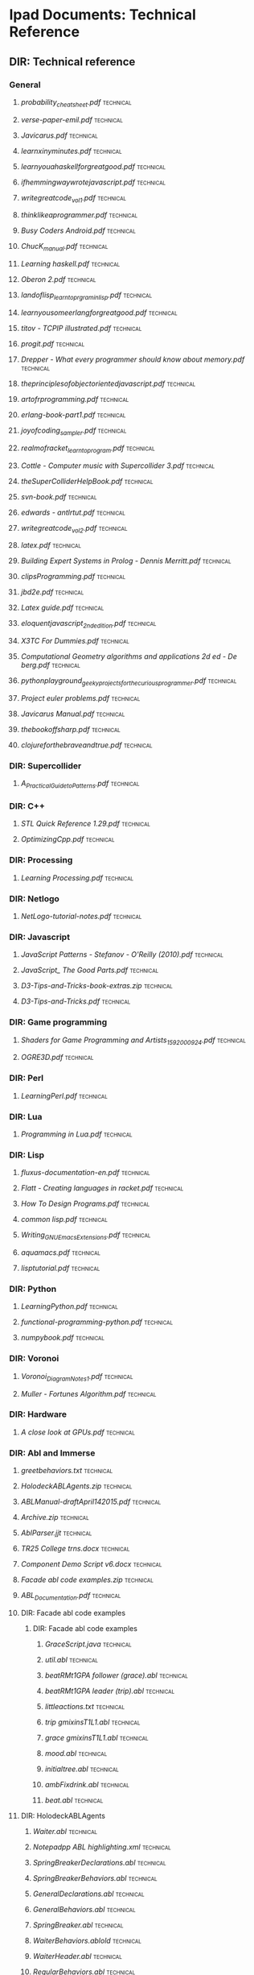 * Ipad Documents: Technical Reference
** DIR: Technical reference
*** General
**** [[Technical reference/probability_cheatsheet.pdf][probability_cheatsheet.pdf]]                                            :technical:
**** [[Technical reference/verse-paper-emil.pdf][verse-paper-emil.pdf]]                                                  :technical:
**** [[Technical reference/Javicarus.pdf][Javicarus.pdf]]                                                         :technical:
**** [[Technical reference/learnxinyminutes.pdf][learnxinyminutes.pdf]]                                                  :technical:
**** [[Technical reference/learnyouahaskellforgreatgood.pdf][learnyouahaskellforgreatgood.pdf]]                                      :technical:
**** [[Technical reference/ifhemmingwaywrotejavascript.pdf][ifhemmingwaywrotejavascript.pdf]]                                       :technical:
**** [[Technical reference/writegreatcode_vol1.pdf][writegreatcode_vol1.pdf]]                                               :technical:
**** [[Technical reference/thinklikeaprogrammer.pdf][thinklikeaprogrammer.pdf]]                                              :technical:
**** [[Technical reference/Busy Coders Android.pdf][Busy Coders Android.pdf]]                                               :technical:
**** [[Technical reference/ChucK_manual.pdf][ChucK_manual.pdf]]                                                      :technical:
**** [[Technical reference/Learning haskell.pdf][Learning haskell.pdf]]                                                  :technical:
**** [[Technical reference/Oberon 2.pdf][Oberon 2.pdf]]                                                          :technical:
**** [[Technical reference/landoflisp_learntoprgraminlisp.pdf][landoflisp_learntoprgraminlisp.pdf]]                                    :technical:
**** [[Technical reference/learnyousomeerlangforgreatgood.pdf][learnyousomeerlangforgreatgood.pdf]]                                    :technical:
**** [[Technical reference/titov - TCPIP illustrated.pdf][titov - TCPIP illustrated.pdf]]                                         :technical:
**** [[Technical reference/progit.pdf][progit.pdf]]                                                            :technical:
**** [[Technical reference/Drepper - What every programmer should know about memory.pdf][Drepper - What every programmer should know about memory.pdf]]          :technical:
**** [[Technical reference/theprinciplesofobjectorientedjavascript.pdf][theprinciplesofobjectorientedjavascript.pdf]]                           :technical:
**** [[Technical reference/artofrprogramming.pdf][artofrprogramming.pdf]]                                                 :technical:
**** [[Technical reference/erlang-book-part1.pdf][erlang-book-part1.pdf]]                                                 :technical:
**** [[Technical reference/joyofcoding_sampler.pdf][joyofcoding_sampler.pdf]]                                               :technical:
**** [[Technical reference/realmofracket_learntoprogram.pdf][realmofracket_learntoprogram.pdf]]                                      :technical:
**** [[Technical reference/Cottle - Computer music with Supercollider 3.pdf][Cottle - Computer music with Supercollider 3.pdf]]                      :technical:
**** [[Technical reference/theSuperColliderHelpBook.pdf][theSuperColliderHelpBook.pdf]]                                          :technical:
**** [[Technical reference/svn-book.pdf][svn-book.pdf]]                                                          :technical:
**** [[Technical reference/edwards - antlrtut.pdf][edwards - antlrtut.pdf]]                                                :technical:
**** [[Technical reference/writegreatcode_vol2.pdf][writegreatcode_vol2.pdf]]                                               :technical:
**** [[Technical reference/latex.pdf][latex.pdf]]                                                             :technical:
**** [[Technical reference/Building Expert Systems in Prolog - Dennis Merritt.pdf][Building Expert Systems in Prolog - Dennis Merritt.pdf]]                :technical:
**** [[Technical reference/clipsProgramming.pdf][clipsProgramming.pdf]]                                                  :technical:
**** [[Technical reference/jbd2e.pdf][jbd2e.pdf]]                                                             :technical:
**** [[Technical reference/Latex guide.pdf][Latex guide.pdf]]                                                       :technical:
**** [[Technical reference/eloquentjavascript_2ndedition.pdf][eloquentjavascript_2ndedition.pdf]]                                     :technical:
**** [[Technical reference/X3TC For Dummies.pdf][X3TC For Dummies.pdf]]                                                  :technical:
**** [[Technical reference/Computational Geometry algorithms and applications 2d ed - De berg.pdf][Computational Geometry algorithms and applications 2d ed - De berg.pdf]] :technical:
**** [[Technical reference/pythonplayground_geekyprojectsforthecuriousprogrammer.pdf][pythonplayground_geekyprojectsforthecuriousprogrammer.pdf]]             :technical:
**** [[Technical reference/Project euler problems.pdf][Project euler problems.pdf]]                                            :technical:
**** [[Technical reference/Javicarus Manual.pdf][Javicarus Manual.pdf]]                                                  :technical:
**** [[Technical reference/thebookoffsharp.pdf][thebookoffsharp.pdf]]                                                   :technical:
**** [[Technical reference/clojureforthebraveandtrue.pdf][clojureforthebraveandtrue.pdf]]                                         :technical:
*** DIR: Supercollider
**** [[Technical reference/Supercollider/A_Practical_Guide_to_Patterns.pdf][A_Practical_Guide_to_Patterns.pdf]]                                     :technical:
*** DIR: C++
**** [[Technical reference/C++/STL Quick Reference 1.29.pdf][STL Quick Reference 1.29.pdf]]                                          :technical:
**** [[Technical reference/C++/OptimizingCpp.pdf][OptimizingCpp.pdf]]                                                     :technical:
*** DIR: Processing
**** [[Technical reference/Processing/Learning Processing.pdf][Learning Processing.pdf]]                                               :technical:
*** DIR: Netlogo
**** [[Technical reference/Netlogo/NetLogo-tutorial-notes.pdf][NetLogo-tutorial-notes.pdf]]                                            :technical:
*** DIR: Javascript
**** [[Technical reference/Javascript/JavaScript Patterns - Stefanov - O'Reilly (2010).pdf][JavaScript Patterns - Stefanov - O'Reilly (2010).pdf]]                  :technical:
**** [[Technical reference/Javascript/JavaScript_ The Good Parts.pdf][JavaScript_ The Good Parts.pdf]]                                        :technical:
**** [[Technical reference/Javascript/D3-Tips-and-Tricks-book-extras.zip][D3-Tips-and-Tricks-book-extras.zip]]                                    :technical:
**** [[Technical reference/Javascript/D3-Tips-and-Tricks.pdf][D3-Tips-and-Tricks.pdf]]                                                :technical:
*** DIR: Game programming
**** [[Technical reference/Game programming/Shaders for Game Programming and Artists_1592000924.pdf][Shaders for Game Programming and Artists_1592000924.pdf]]               :technical:
**** [[Technical reference/Game programming/OGRE3D.pdf][OGRE3D.pdf]]                                                            :technical:
*** DIR: Perl
**** [[Technical reference/Perl/LearningPerl.pdf][LearningPerl.pdf]]                                                      :technical:
*** DIR: Lua
**** [[Technical reference/Lua/Programming in Lua.pdf][Programming in Lua.pdf]]                                                :technical:
*** DIR: Lisp
**** [[Technical reference/Lisp/fluxus-documentation-en.pdf][fluxus-documentation-en.pdf]]                                           :technical:
**** [[Technical reference/Lisp/Flatt - Creating languages in racket.pdf][Flatt - Creating languages in racket.pdf]]                              :technical:
**** [[Technical reference/Lisp/How To Design Programs.pdf][How To Design Programs.pdf]]                                            :technical:
**** [[Technical reference/Lisp/common lisp.pdf][common lisp.pdf]]                                                       :technical:
**** [[Technical reference/Lisp/Writing_GNU_Emacs_Extensions.pdf][Writing_GNU_Emacs_Extensions.pdf]]                                      :technical:
**** [[Technical reference/Lisp/aquamacs.pdf][aquamacs.pdf]]                                                          :technical:
**** [[Technical reference/Lisp/lisptutorial.pdf][lisptutorial.pdf]]                                                      :technical:
*** DIR: Python
**** [[Technical reference/Python/LearningPython.pdf][LearningPython.pdf]]                                                    :technical:
**** [[Technical reference/Python/functional-programming-python.pdf][functional-programming-python.pdf]]                                     :technical:
**** [[Technical reference/Python/numpybook.pdf][numpybook.pdf]]                                                         :technical:
*** DIR: Voronoi
**** [[Technical reference/Voronoi/Voronoi_Diagram_Notes_1.pdf][Voronoi_Diagram_Notes_1.pdf]]                                           :technical:
**** [[Technical reference/Voronoi/Muller - Fortunes Algorithm.pdf][Muller - Fortunes Algorithm.pdf]]                                       :technical:
*** DIR: Hardware
**** [[Technical reference/Hardware/A close look at GPUs.pdf][A close look at GPUs.pdf]]                                              :technical:
*** DIR: Abl and Immerse
**** [[Technical reference/Abl and Immerse/greetbehaviors.txt][greetbehaviors.txt]]                                                    :technical:
**** [[Technical reference/Abl and Immerse/HolodeckABLAgents.zip][HolodeckABLAgents.zip]]                                                 :technical:
**** [[Technical reference/Abl and Immerse/ABLManual-draftApril142015.pdf][ABLManual-draftApril142015.pdf]]                                        :technical:
**** [[Technical reference/Abl and Immerse/Archive.zip][Archive.zip]]                                                           :technical:
**** [[Technical reference/Abl and Immerse/AblParser.jjt][AblParser.jjt]]                                                         :technical:
**** [[Technical reference/Abl and Immerse/TR25 College trns.docx][TR25 College trns.docx]]                                                :technical:
**** [[Technical reference/Abl and Immerse/Component Demo Script v6.docx][Component Demo Script v6.docx]]                                         :technical:
**** [[Technical reference/Abl and Immerse/Facade abl code examples.zip][Facade abl code examples.zip]]                                          :technical:
**** [[Technical reference/Abl and Immerse/ABL_Documentation.pdf][ABL_Documentation.pdf]]                                                 :technical:
**** DIR: Facade abl code examples
***** DIR: Facade abl code examples
****** [[Technical reference/Abl and Immerse/Facade abl code examples/Facade abl code examples/GraceScript.java][GraceScript.java]]                                                    :technical:
****** [[Technical reference/Abl and Immerse/Facade abl code examples/Facade abl code examples/util.abl][util.abl]]                                                            :technical:
****** [[Technical reference/Abl and Immerse/Facade abl code examples/Facade abl code examples/beatRMt1GPA follower (grace).abl][beatRMt1GPA follower (grace).abl]]                                    :technical:
****** [[Technical reference/Abl and Immerse/Facade abl code examples/Facade abl code examples/beatRMt1GPA leader (trip).abl][beatRMt1GPA leader (trip).abl]]                                       :technical:
****** [[Technical reference/Abl and Immerse/Facade abl code examples/Facade abl code examples/littleactions.txt][littleactions.txt]]                                                   :technical:
****** [[Technical reference/Abl and Immerse/Facade abl code examples/Facade abl code examples/trip gmixinsT1L1.abl][trip gmixinsT1L1.abl]]                                                :technical:
****** [[Technical reference/Abl and Immerse/Facade abl code examples/Facade abl code examples/grace gmixinsT1L1.abl][grace gmixinsT1L1.abl]]                                               :technical:
****** [[Technical reference/Abl and Immerse/Facade abl code examples/Facade abl code examples/mood.abl][mood.abl]]                                                            :technical:
****** [[Technical reference/Abl and Immerse/Facade abl code examples/Facade abl code examples/initialtree.abl][initialtree.abl]]                                                     :technical:
****** [[Technical reference/Abl and Immerse/Facade abl code examples/Facade abl code examples/ambFixdrink.abl][ambFixdrink.abl]]                                                     :technical:
****** [[Technical reference/Abl and Immerse/Facade abl code examples/Facade abl code examples/beat.abl][beat.abl]]                                                            :technical:
**** DIR: HolodeckABLAgents
***** [[Technical reference/Abl and Immerse/HolodeckABLAgents/Waiter.abl][Waiter.abl]]                                                           :technical:
***** [[Technical reference/Abl and Immerse/HolodeckABLAgents/Notepadpp ABL highlighting.xml][Notepadpp ABL highlighting.xml]]                                       :technical:
***** [[Technical reference/Abl and Immerse/HolodeckABLAgents/SpringBreakerDeclarations.abl][SpringBreakerDeclarations.abl]]                                        :technical:
***** [[Technical reference/Abl and Immerse/HolodeckABLAgents/SpringBreakerBehaviors.abl][SpringBreakerBehaviors.abl]]                                           :technical:
***** [[Technical reference/Abl and Immerse/HolodeckABLAgents/GeneralDeclarations.abl][GeneralDeclarations.abl]]                                              :technical:
***** [[Technical reference/Abl and Immerse/HolodeckABLAgents/GeneralBehaviors.abl][GeneralBehaviors.abl]]                                                 :technical:
***** [[Technical reference/Abl and Immerse/HolodeckABLAgents/SpringBreaker.abl][SpringBreaker.abl]]                                                    :technical:
***** [[Technical reference/Abl and Immerse/HolodeckABLAgents/WaiterBehaviors.ablold][WaiterBehaviors.ablold]]                                               :technical:
***** [[Technical reference/Abl and Immerse/HolodeckABLAgents/WaiterHeader.abl][WaiterHeader.abl]]                                                     :technical:
***** [[Technical reference/Abl and Immerse/HolodeckABLAgents/RegularBehaviors.abl][RegularBehaviors.abl]]                                                 :technical:
***** [[Technical reference/Abl and Immerse/HolodeckABLAgents/WaiterBehaviors.abl][WaiterBehaviors.abl]]                                                  :technical:
***** [[Technical reference/Abl and Immerse/HolodeckABLAgents/SpringBreakerHeader.abl][SpringBreakerHeader.abl]]                                              :technical:
***** [[Technical reference/Abl and Immerse/HolodeckABLAgents/Regular.abl][Regular.abl]]                                                          :technical:
***** [[Technical reference/Abl and Immerse/HolodeckABLAgents/RegularHeader.abl][RegularHeader.abl]]                                                    :technical:
***** [[Technical reference/Abl and Immerse/HolodeckABLAgents/WaiterDeclarations.abl][WaiterDeclarations.abl]]                                               :technical:
***** [[Technical reference/Abl and Immerse/HolodeckABLAgents/RegularDeclarations.abl][RegularDeclarations.abl]]                                              :technical:
***** [[Technical reference/Abl and Immerse/HolodeckABLAgents/HolodeckAvatarLauncher.java][HolodeckAvatarLauncher.java]]                                          :technical:
*** DIR: Visualisation
**** [[Technical reference/Visualisation/VisualisingData.pdf][VisualisingData.pdf]]                                                   :technical:
**** [[Technical reference/Visualisation/shiffman - the nature of code.pdf][shiffman - the nature of code.pdf]]                                     :technical:
*** DIR: Haskell
**** [[Technical reference/Haskell/SchoolOfExpressionHaskell.pdf][SchoolOfExpressionHaskell.pdf]]                                         :technical:
**** [[Technical reference/Haskell/Daume haskell.pdf][Daume haskell.pdf]]                                                     :technical:
**** [[Technical reference/Haskell/learnyouahaskell.pdf][learnyouahaskell.pdf]]                                                  :technical:

